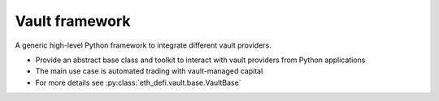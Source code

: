 Vault framework
---------------

A generic high-level Python framework to integrate different vault providers.

- Provide an abstract base class and toolkit to interact with vault providers from Python applications

- The main use case is automated trading with vault-managed capital

- For more details see :py:class:`eth_defi.vault.base.VaultBase`

.. autosummary::
   :toctree: _autosummary_velvet
   :recursive:

   eth_defi.vault.base
   eth_defi.vault.valuation
